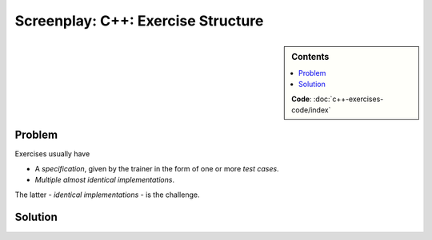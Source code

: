 .. jf-screenplay:: c++-exercises

Screenplay: C++: Exercise Structure
===================================

.. sidebar:: Contents

   .. contents::
      :local:

   **Code**: :doc:`c++-exercises-code/index`

Problem
-------

Exercises usually have

* A *specification*, given by the trainer in the form of one or more
  *test cases*.
* *Multiple almost identical implementations*.

The latter - *identical implementations* - is the challenge.

Solution
--------

.. program-output:: tree x
   :cwd: .
